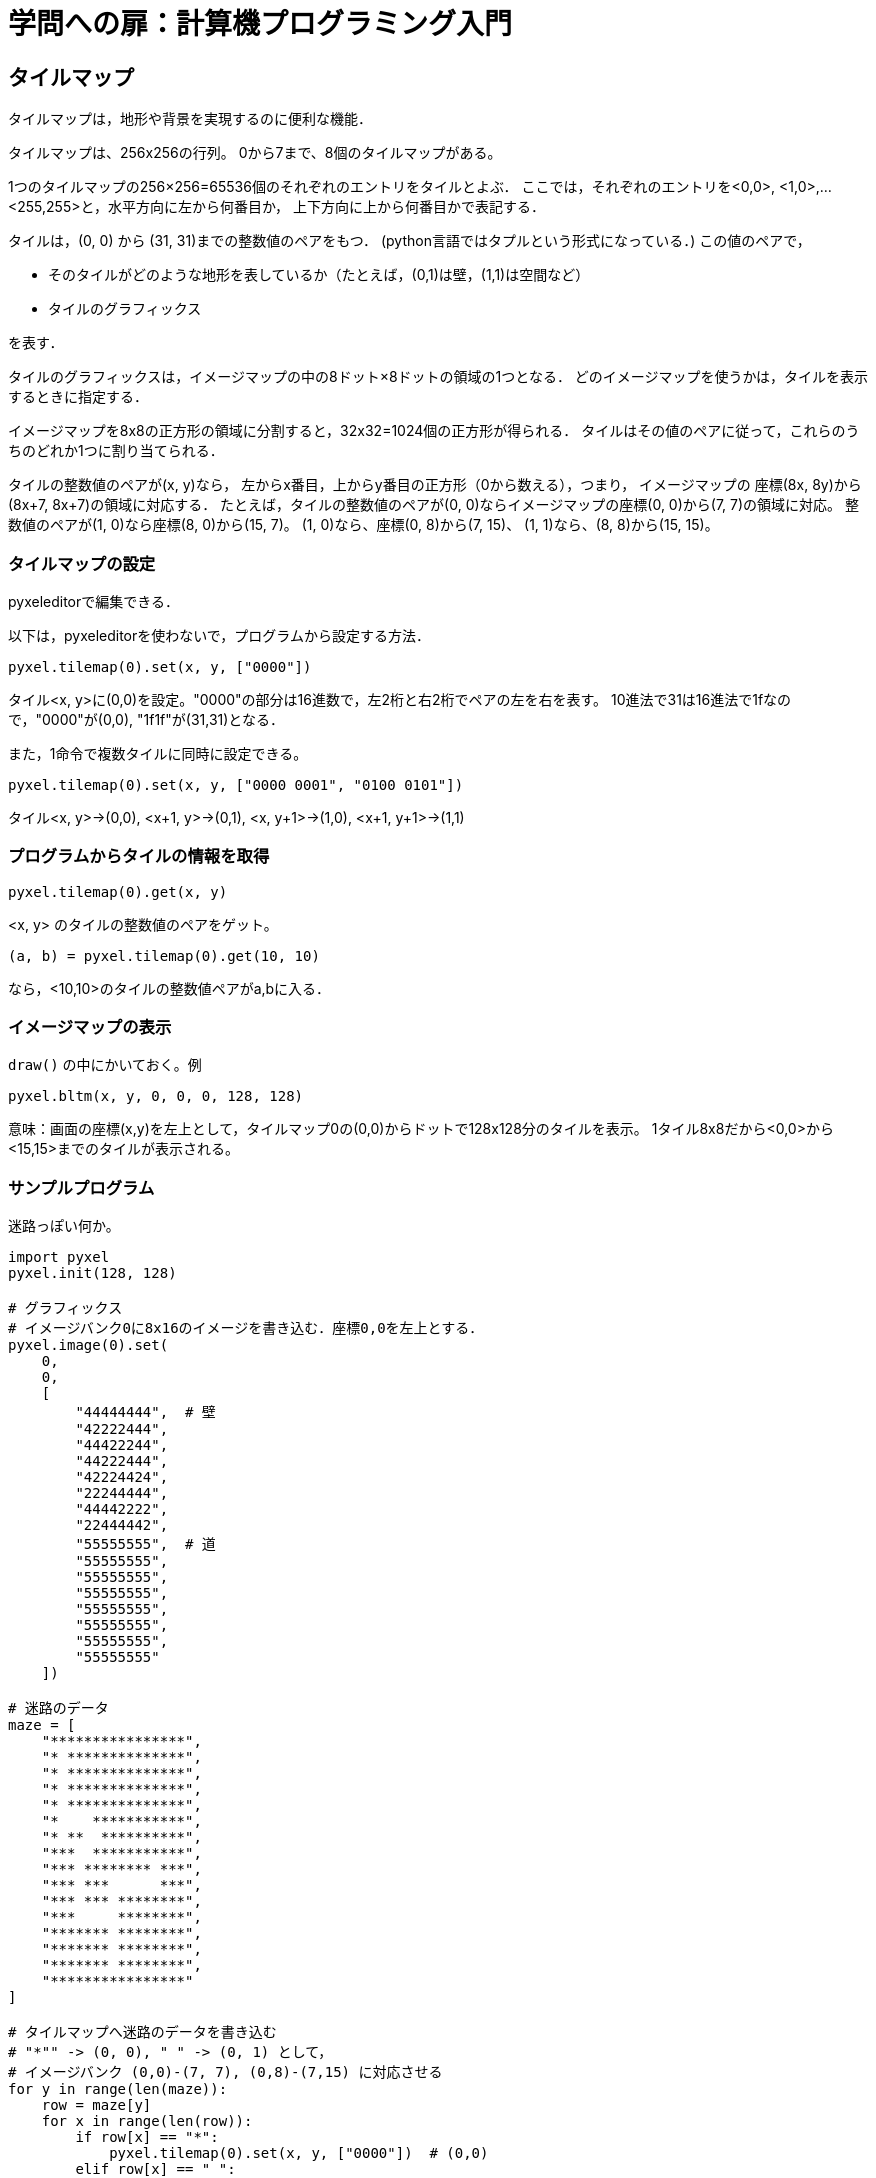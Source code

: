 = 学問への扉：計算機プログラミング入門

== タイルマップ

タイルマップは，地形や背景を実現するのに便利な機能．


タイルマップは、256x256の行列。
0から7まで、8個のタイルマップがある。

1つのタイルマップの256×256=65536個のそれぞれのエントリをタイルとよぶ．
ここでは，それぞれのエントリを<0,0>, <1,0>,...<255,255>と，水平方向に左から何番目か，
上下方向に上から何番目かで表記する．

タイルは，(0, 0) から (31, 31)までの整数値のペアをもつ．
 (python言語ではタプルという形式になっている．)
この値のペアで，

- そのタイルがどのような地形を表しているか（たとえば，(0,1)は壁，(1,1)は空間など）

- タイルのグラフィックス

を表す．

タイルのグラフィックスは，イメージマップの中の8ドット×8ドットの領域の1つとなる．
どのイメージマップを使うかは，タイルを表示するときに指定する．

イメージマップを8x8の正方形の領域に分割すると，32x32=1024個の正方形が得られる．
タイルはその値のペアに従って，これらのうちのどれか1つに割り当てられる．

タイルの整数値のペアが(x, y)なら，
左からx番目，上からy番目の正方形（0から数える），つまり，
イメージマップの
座標(8x, 8y)から(8x+7, 8x+7)の領域に対応する．
たとえば，タイルの整数値のペアが(0, 0)ならイメージマップの座標(0, 0)から(7, 7)の領域に対応。
整数値のペアが(1, 0)なら座標(8, 0)から(15, 7)。
(1, 0)なら、座標(0, 8)から(7, 15)、
(1, 1)なら、(8, 8)から(15, 15)。


=== タイルマップの設定

pyxeleditorで編集できる．

以下は，pyxeleditorを使わないで，プログラムから設定する方法．

`pyxel.tilemap(0).set(x, y, ["0000"])`

タイル<x, y>に(0,0)を設定。"0000"の部分は16進数で，左2桁と右2桁でペアの左を右を表す。
10進法で31は16進法で1fなので，"0000"が(0,0), "1f1f"が(31,31)となる．

また，1命令で複数タイルに同時に設定できる。

`pyxel.tilemap(0).set(x, y, ["0000 0001", "0100 0101"])`

タイル<x, y>→(0,0), <x+1, y>→(0,1), <x, y+1>→(1,0), <x+1, y+1>→(1,1)


=== プログラムからタイルの情報を取得

`pyxel.tilemap(0).get(x, y)`

<x, y> のタイルの整数値のペアをゲット。

`(a, b) = pyxel.tilemap(0).get(10, 10)`

なら，<10,10>のタイルの整数値ペアがa,bに入る．


=== イメージマップの表示

`draw()` の中にかいておく。例

`pyxel.bltm(x, y, 0, 0, 0, 128, 128)`


意味：画面の座標(x,y)を左上として，タイルマップ0の(0,0)からドットで128x128分のタイルを表示。
1タイル8x8だから<0,0>から<15,15>までのタイルが表示される。

=== サンプルプログラム

迷路っぽい何か。

[source,python]
----
import pyxel
pyxel.init(128, 128)

# グラフィックス
# イメージバンク0に8x16のイメージを書き込む．座標0,0を左上とする．
pyxel.image(0).set(
    0,
    0,
    [
        "44444444",  # 壁
        "42222444",
        "44422244",
        "44222444",
        "42224424",
        "22244444",
        "44442222",
        "22444442",
        "55555555",  # 道
        "55555555",
        "55555555",
        "55555555",
        "55555555",
        "55555555",
        "55555555",
        "55555555"
    ])

# 迷路のデータ
maze = [
    "****************",
    "* **************",
    "* **************",
    "* **************",
    "* **************",
    "*    ***********",
    "* **  **********",
    "***  ***********",
    "*** ******** ***",
    "*** ***      ***",
    "*** *** ********",
    "***     ********",
    "******* ********",
    "******* ********",
    "******* ********",
    "****************"
]

# タイルマップへ迷路のデータを書き込む
# "*"" -> (0, 0), " " -> (0, 1) として，
# イメージバンク (0,0)-(7, 7), (0,8)-(7,15) に対応させる
for y in range(len(maze)):
    row = maze[y]
    for x in range(len(row)):
        if row[x] == "*":
            pyxel.tilemap(0).set(x, y, ["0000"])  # (0,0)
        elif row[x] == " ":
            pyxel.tilemap(0).set(x, y, ["0001"])  # (0,1)


class Player:
    def __init__(self):
        self.x = 8
        self.y = 8

    def update(self):
        newx = self.x
        newy = self.y
        if pyxel.btnp(pyxel.KEY_RIGHT):
            newx += 8
        elif pyxel.btnp(pyxel.KEY_LEFT):
            newx -= 8
        elif pyxel.btnp(pyxel.KEY_UP):
            newy -= 8
        elif pyxel.btnp(pyxel.KEY_DOWN):
            newy += 8
        # タイルマップから整数値のペア（タプル）を取得
        (a, b) = pyxel.tilemap(0).pget(newx//8, newy//8)
        if (a, b) == (0, 1):  # 道がある
            self.x = newx
            self.y = newy

    def draw(self):
        pyxel.rectb(self.x, self.y, 8, 8, 15)


def update():
    player.update()


def draw():
    pyxel.cls(0)
    # タイルマップを表示
    pyxel.bltm(0, 0, 0, 0, 0, 128, 128)
    player.draw()

player = Player()
pyxel.run(update, draw)
----

pyxel editorを使う場合。pyxel editor上でマップをつくることができる。

[source,python]
----
import pyxel
pyxel.init(128, 128)

pyxel.load("my_resource.pyxres")


class Player:
    def __init__(self):
        self.x = 8
        self.y = 8

    def update(self):
        newx = self.x
        newy = self.y
        if pyxel.btnp(pyxel.KEY_RIGHT):
            newx += 8
        elif pyxel.btnp(pyxel.KEY_LEFT):
            newx -= 8
        elif pyxel.btnp(pyxel.KEY_UP):
            newy -= 8
        elif pyxel.btnp(pyxel.KEY_DOWN):
            newy += 8
        # タイルマップから整数値のペア（タプル）を取得
        (a, b) = pyxel.tilemap(0).pget(newx//8, newy//8)
        if (a, b) == (0, 1):  # 道がある
            self.x = newx
            self.y = newy

    def draw(self):
        pyxel.rectb(self.x, self.y, 8, 8, 15)


def update():
    player.update()


def draw():
    pyxel.cls(0)
    # タイルマップを表示
    pyxel.bltm(0, 0, 0, 0, 0, 128, 128)
    player.draw()

player = Player()
pyxel.run(update, draw)
----
